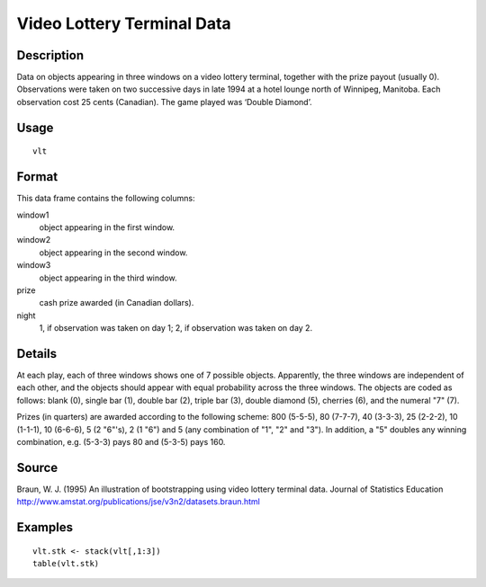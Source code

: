 +--------------------------------------+--------------------------------------+
| vlt                                  |
| R Documentation                      |
+--------------------------------------+--------------------------------------+

Video Lottery Terminal Data
---------------------------

Description
~~~~~~~~~~~

Data on objects appearing in three windows on a video lottery terminal,
together with the prize payout (usually 0). Observations were taken on
two successive days in late 1994 at a hotel lounge north of Winnipeg,
Manitoba. Each observation cost 25 cents (Canadian). The game played was
‘Double Diamond’.

Usage
~~~~~

::

    vlt

Format
~~~~~~

This data frame contains the following columns:

window1
    object appearing in the first window.

window2
    object appearing in the second window.

window3
    object appearing in the third window.

prize
    cash prize awarded (in Canadian dollars).

night
    1, if observation was taken on day 1; 2, if observation was taken on
    day 2.

Details
~~~~~~~

At each play, each of three windows shows one of 7 possible objects.
Apparently, the three windows are independent of each other, and the
objects should appear with equal probability across the three windows.
The objects are coded as follows: blank (0), single bar (1), double bar
(2), triple bar (3), double diamond (5), cherries (6), and the numeral
"7" (7).

Prizes (in quarters) are awarded according to the following scheme: 800
(5-5-5), 80 (7-7-7), 40 (3-3-3), 25 (2-2-2), 10 (1-1-1), 10 (6-6-6), 5
(2 "6"'s), 2 (1 "6") and 5 (any combination of "1", "2" and "3"). In
addition, a "5" doubles any winning combination, e.g. (5-3-3) pays 80
and (5-3-5) pays 160.

Source
~~~~~~

Braun, W. J. (1995) An illustration of bootstrapping using video lottery
terminal data. Journal of Statistics Education
http://www.amstat.org/publications/jse/v3n2/datasets.braun.html

Examples
~~~~~~~~

::

         vlt.stk <- stack(vlt[,1:3])
         table(vlt.stk)

